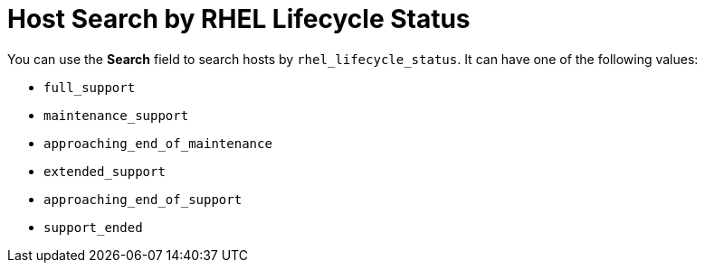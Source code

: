 [id="host_search_by_rhel_lifecycle_status_{context}"]
= Host Search by RHEL Lifecycle Status

You can use the *Search* field to search hosts by `rhel_lifecycle_status`.
It can have one of the following values:

* `full_support`
* `maintenance_support`
* `approaching_end_of_maintenance`
* `extended_support`
* `approaching_end_of_support`
* `support_ended`
